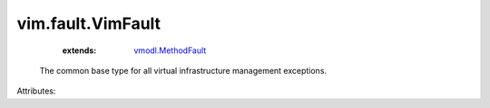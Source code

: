 .. _vmodl.MethodFault: ../../vmodl/MethodFault.rst


vim.fault.VimFault
==================
    :extends:

        `vmodl.MethodFault`_

  The common base type for all virtual infrastructure management exceptions.

Attributes:




